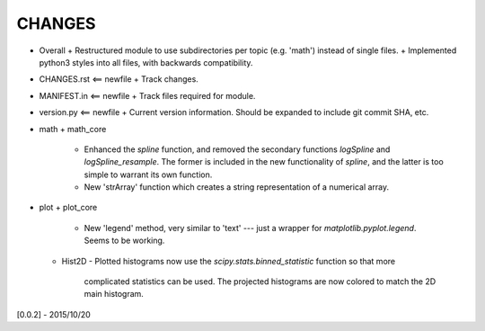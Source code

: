 CHANGES
=======

-   Overall
    +   Restructured module to use subdirectories per topic (e.g. 'math') instead of single files.
    +   Implemented python3 styles into all files, with backwards compatibility.
-   CHANGES.rst <== newfile
    +   Track changes.
-   MANIFEST.in <== newfile
    +   Track files required for module.
-   version.py  <== newfile
    +   Current version information.  Should be expanded to include git commit SHA, etc.
-   math
    +   math_core
        -   Enhanced the `spline` function, and removed the secondary functions `logSpline` and
            `logSpline_resample`.  The former is included in the new functionality of `spline`,
            and the latter is too simple to warrant its own function.
        -   New 'strArray' function which creates a string representation of a numerical array.
-   plot
    +   plot_core
        -   New 'legend' method, very similar to 'text' --- just a wrapper for
            `matplotlib.pyplot.legend`.  Seems to be working.
    +   Hist2D
        -   Plotted histograms now use the `scipy.stats.binned_statistic` function so that more
            complicated statistics can be used.  The projected histograms are now colored to match
            the 2D main histogram.


[0.0.2] - 2015/10/20
